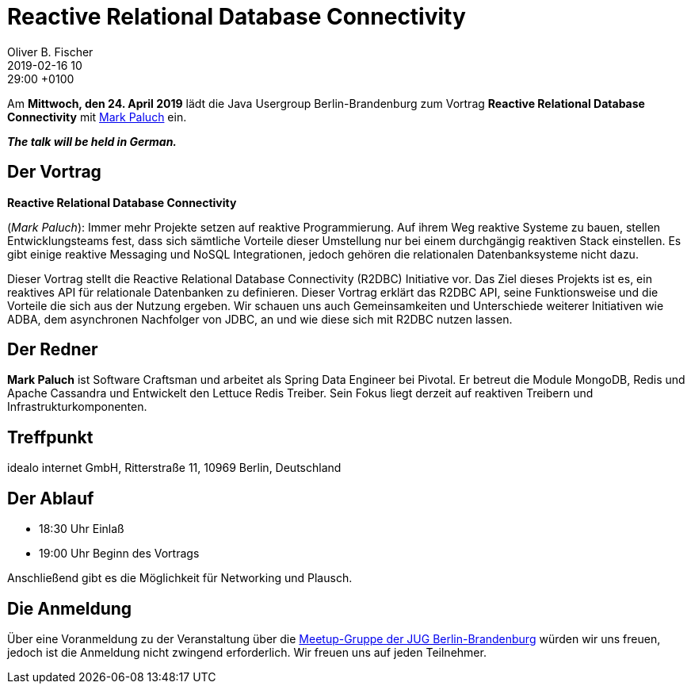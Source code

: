 = Reactive Relational Database Connectivity
Oliver B. Fischer
2019-02-16 10:29:00 +0100
:jbake-event-date: 2019-04-24
:jbake-type: post
:jbake-tags: treffen
:jbake-status: published



Am **Mittwoch, den 24. April 2019** lädt die
Java Usergroup Berlin-Brandenburg
// zusammen mit der
// https://www.europace.de/[Europace AG^]
zum Vortrag
**Reactive Relational Database Connectivity**
mit
https://paluch.biz/[Mark Paluch^]
ein.

_**The talk will be held in German.**_

== Der Vortrag

**Reactive Relational Database Connectivity**

(_Mark Paluch_):
Immer mehr Projekte setzen auf reaktive Programmierung. Auf ihrem
Weg reaktive Systeme zu bauen, stellen Entwicklungsteams fest,
dass sich sämtliche Vorteile dieser Umstellung nur bei einem
durchgängig reaktiven Stack einstellen.
Es gibt einige reaktive Messaging und NoSQL Integrationen,
jedoch gehören die relationalen Datenbanksysteme nicht dazu.

Dieser Vortrag stellt die Reactive Relational Database Connectivity
(R2DBC) Initiative vor. Das Ziel dieses Projekts ist es, ein
reaktives API für relationale Datenbanken zu definieren. Dieser
Vortrag erklärt das R2DBC API, seine Funktionsweise und die
Vorteile die sich aus der Nutzung ergeben. Wir schauen uns
auch Gemeinsamkeiten und Unterschiede weiterer Initiativen
wie ADBA, dem asynchronen Nachfolger von JDBC, an und wie
diese sich mit R2DBC nutzen lassen.

== Der Redner

**Mark Paluch** ist Software Craftsman und arbeitet als Spring Data
Engineer bei Pivotal. Er betreut die Module MongoDB, Redis und
Apache Cassandra und Entwickelt den Lettuce Redis Treiber.
Sein Fokus liegt derzeit auf reaktiven Treibern und
Infrastrukturkomponenten.

== Treffpunkt

idealo internet GmbH, Ritterstraße 11, 10969 Berlin, Deutschland

== Der Ablauf

- 18:30 Uhr Einlaß
- 19:00 Uhr Beginn des Vortrags

Anschließend gibt es die Möglichkeit für Networking und Plausch.

== Die Anmeldung

Über eine Voranmeldung zu der Veranstaltung über die
http://meetup.com/jug-bb/[Meetup-Gruppe
der JUG Berlin-Brandenburg^]
würden wir uns freuen, jedoch ist die Anmeldung nicht zwingend
erforderlich. Wir freuen uns auf jeden Teilnehmer.





